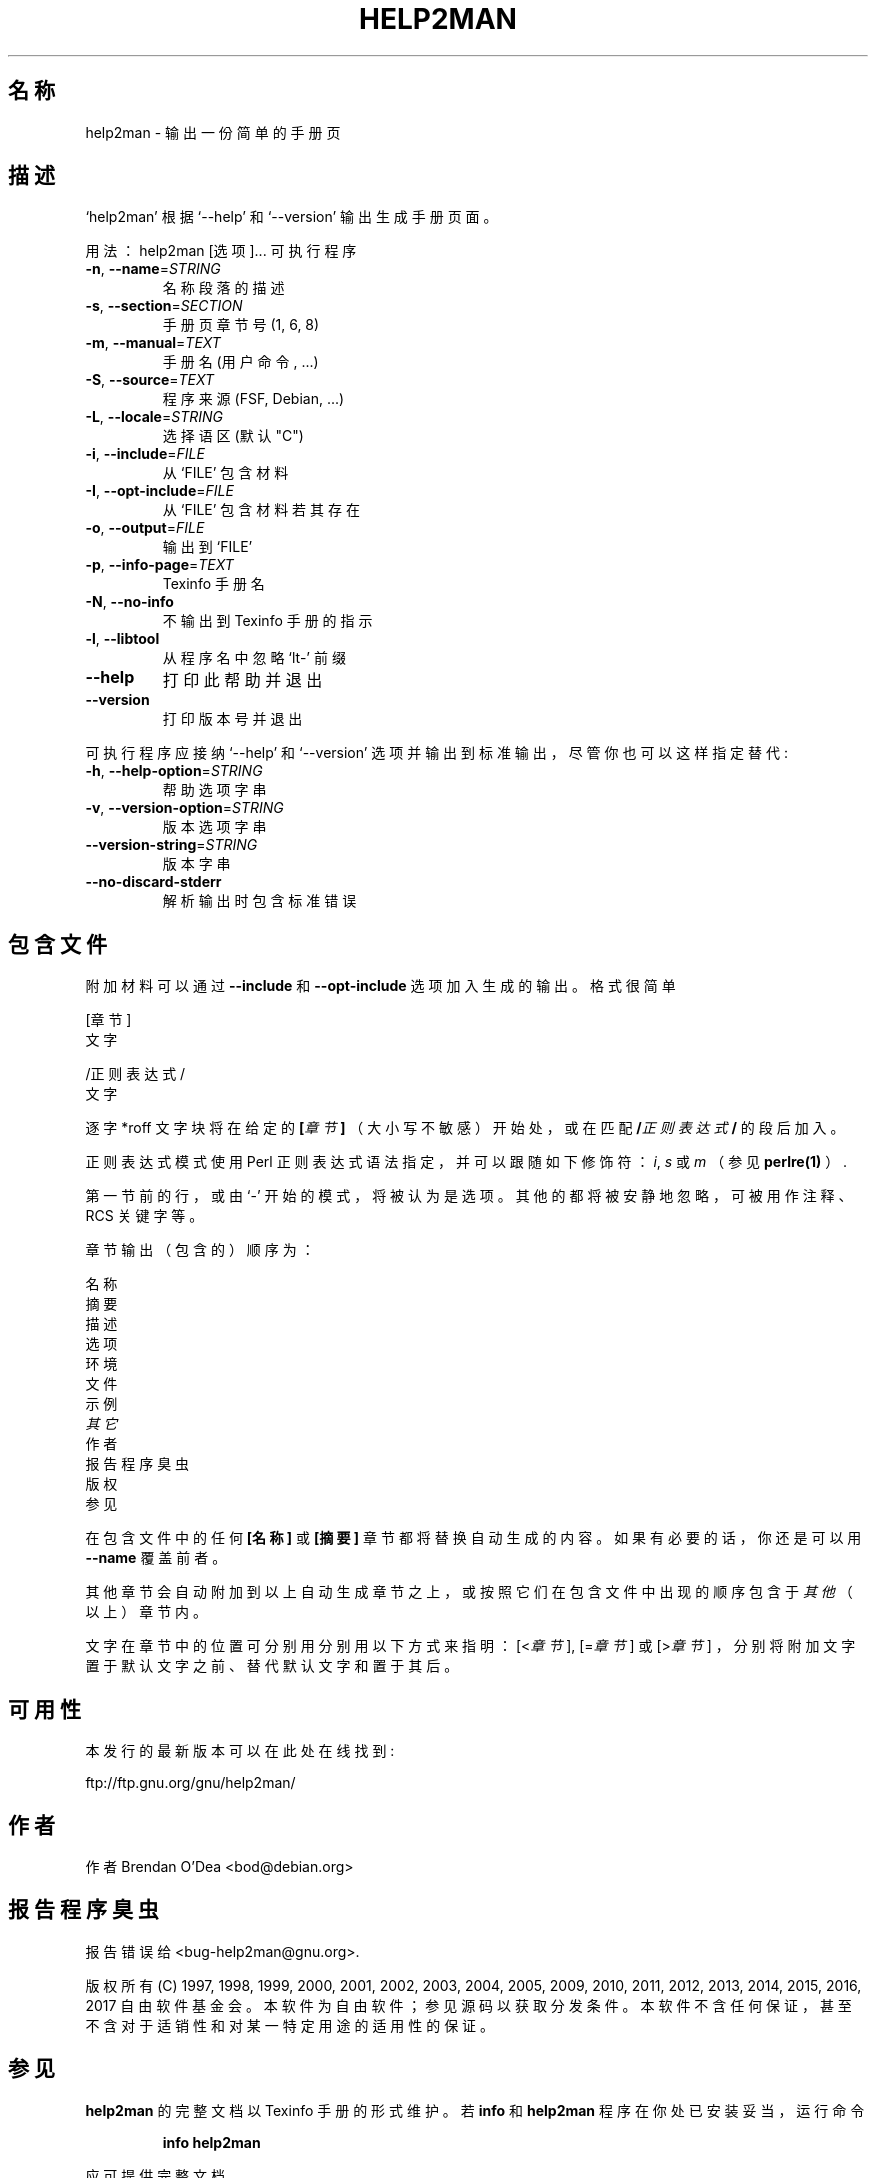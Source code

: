 .\" DO NOT MODIFY THIS FILE!  It was generated by help2man 1.47.6.
.TH HELP2MAN "1" "2018 二月" "help2man 1.47.6" "用户命令"
.SH 名称
help2man \- 输出一份简单的手册页
.SH 描述
`help2man' 根据 `\-\-help' 和 `\-\-version' 输出生成手册页面。
.PP
用法：help2man [选项]... 可执行程序
.TP
\fB\-n\fR, \fB\-\-name\fR=\fI\,STRING\/\fR
名称段落的描述
.TP
\fB\-s\fR, \fB\-\-section\fR=\fI\,SECTION\/\fR
手册页章节号 (1, 6, 8)
.TP
\fB\-m\fR, \fB\-\-manual\fR=\fI\,TEXT\/\fR
手册名 (用户命令, ...)
.TP
\fB\-S\fR, \fB\-\-source\fR=\fI\,TEXT\/\fR
程序来源 (FSF, Debian, ...)
.TP
\fB\-L\fR, \fB\-\-locale\fR=\fI\,STRING\/\fR
选择语区 (默认 "C")
.TP
\fB\-i\fR, \fB\-\-include\fR=\fI\,FILE\/\fR
从 `FILE' 包含材料
.TP
\fB\-I\fR, \fB\-\-opt\-include\fR=\fI\,FILE\/\fR
从 `FILE' 包含材料若其存在
.TP
\fB\-o\fR, \fB\-\-output\fR=\fI\,FILE\/\fR
输出到 `FILE'
.TP
\fB\-p\fR, \fB\-\-info\-page\fR=\fI\,TEXT\/\fR
Texinfo 手册名
.TP
\fB\-N\fR, \fB\-\-no\-info\fR
不输出到 Texinfo 手册的指示
.TP
\fB\-l\fR, \fB\-\-libtool\fR
从程序名中忽略 `lt\-' 前缀
.TP
\fB\-\-help\fR
打印此帮助并退出
.TP
\fB\-\-version\fR
打印版本号并退出
.PP
可执行程序应接纳 `\-\-help' 和 `\-\-version' 选项并输出到标准输出，尽管你也可以这样指定替代:
.TP
\fB\-h\fR, \fB\-\-help\-option\fR=\fI\,STRING\/\fR
帮助选项字串
.TP
\fB\-v\fR, \fB\-\-version\-option\fR=\fI\,STRING\/\fR
版本选项字串
.TP
\fB\-\-version\-string\fR=\fI\,STRING\/\fR
版本字串
.TP
\fB\-\-no\-discard\-stderr\fR
解析输出时包含标准错误
.SH 包含文件
附加材料可以通过
.B \-\-include
和
.B \-\-opt\-include
选项加入生成的输出。格式很简单

    [章节]
    文字

    /正则表达式/
    文字

逐字 *roff 文字块将在给定的
.BI [ 章节 ]
（大小写不敏感）开始处，或在匹配
.BI / 正则表达式 /
的段后加入。

正则表达式模式使用 Perl 正则表达式语法指定，并可以跟随如下修饰符：
.IR i ,
.I s
或
.I m
（参见
.BR perlre(1)
）.

第一节前的行，或由 `\-' 开始的模式，将被认为是选项。
其他的都将被安静地忽略，可被用作注释、RCS 关键字等。

章节输出（包含的）顺序为：

    名称
    摘要
    描述
    选项
    环境
    文件
    示例
    \fI其它\fR
    作者
    报告程序臭虫
    版权
    参见

在包含文件中的任何
.B [名称]
或
.B [摘要]
章节都将替换自动生成的内容。如果有必要的话，你还是可以用
.B \-\-name
覆盖前者。

其他章节会自动附加到以上自动生成章节之上，或按照它们在包含文件中出现的顺序包含于
.I 其他
（以上）章节内。

文字在章节中的位置可分别用分别用以下方式来指明：
.RI [< 章节 ],
.RI [= 章节 ]
或
.RI [> 章节 ]
，分别将附加文字置于默认文字之前、替代默认文字和置于其后。
.SH 可用性
本发行的最新版本可以在此处在线找到:

    ftp://ftp.gnu.org/gnu/help2man/
.SH 作者
作者 Brendan O'Dea <bod@debian.org>
.SH 报告程序臭虫
报告错误给 <bug\-help2man@gnu.org>.
.PP
版权所有 (C) 1997, 1998, 1999, 2000, 2001, 2002, 2003, 2004, 2005, 2009, 2010,
2011, 2012, 2013, 2014, 2015, 2016, 2017 自由软件基金会。
本软件为自由软件；参见源码以获取分发条件。本软件不含任何保证，甚至不含对于适销性和对某一
特定用途的适用性的保证。
.SH 参见
.B help2man
的完整文档以 Texinfo 手册的形式维护。若
.B info
和
.B help2man
程序在你处已安装妥当，运行命令
.IP
.B info help2man
.PP
应可提供完整文档。

